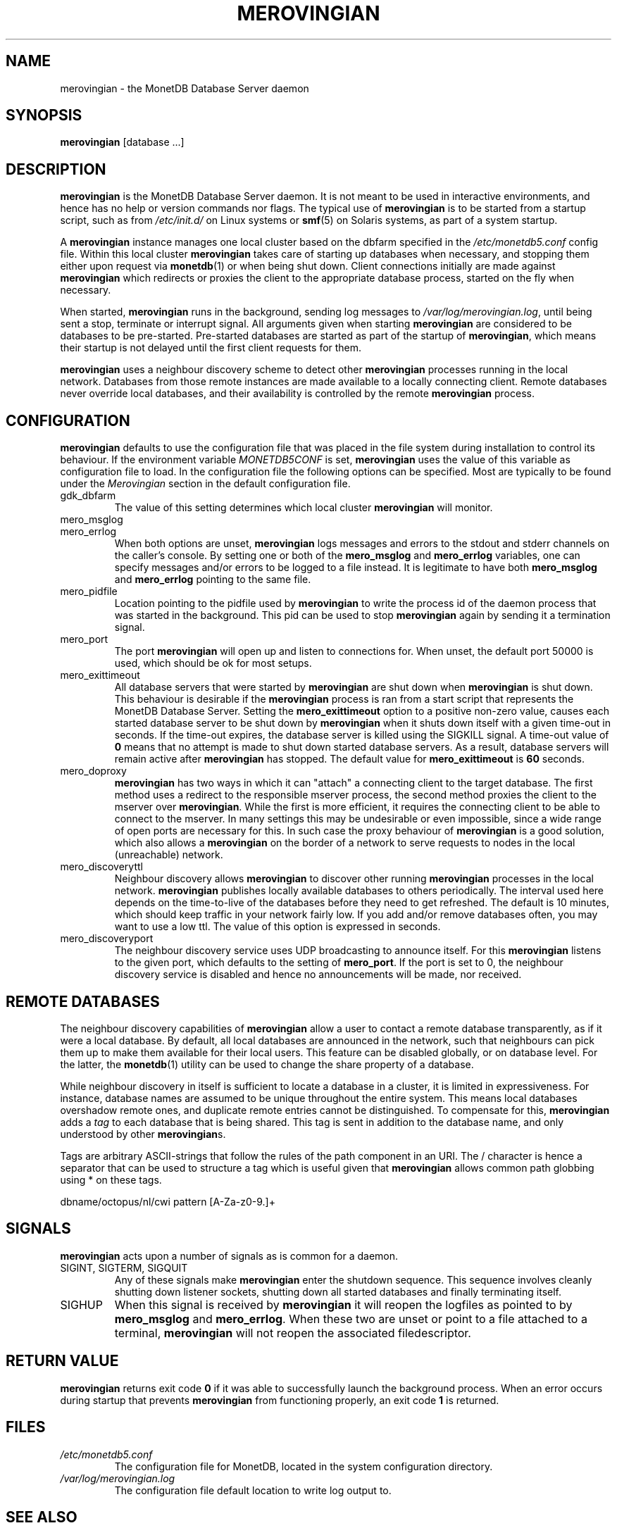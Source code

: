 .\" Process this file with
.\" groff -man -Tascii foo.1
.\"
.TH MEROVINGIAN 1 "JUNE 2009" Application "MonetDB Applications"
.SH NAME
merovingian \- the MonetDB Database Server daemon
.SH SYNOPSIS
.B merovingian
[database ...]
.SH DESCRIPTION
.B merovingian
is the MonetDB Database Server daemon.  It is not meant to be used in
interactive environments, and hence has no help or version commands nor
flags.  The typical use of
.B merovingian
is to be started from a startup script, such as from
.I /etc/init.d/
on Linux systems or
.BR smf (5)
on Solaris systems, as part of a system startup.
.P
A
.B merovingian
instance manages one local cluster based on the dbfarm specified in the
.I /etc/monetdb5.conf
config file.  Within this local cluster
.B merovingian
takes care of starting up databases when necessary, and stopping them
either upon request via
.BR monetdb (1)
or when being shut down.  Client connections initially are made against
.B merovingian
which redirects or proxies the client to the appropriate database
process, started on the fly when necessary.
.P
When started,
.B merovingian
runs in the background, sending log messages to
.IR /var/log/merovingian.log ,
until being sent a stop, terminate or interrupt signal.  All arguments
given when starting
.B merovingian
are considered to be databases to be pre-started.  Pre-started databases
are started as part of the startup of
.BR merovingian ,
which means their startup is not delayed until the first client
requests for them.
.P
.B merovingian
uses a neighbour discovery scheme to detect other
.B merovingian
processes running in the local network.  Databases from those remote
instances are made available to a locally connecting client.  Remote
databases never override local databases, and their availability is
controlled by the remote
.B merovingian
process.
.SH CONFIGURATION
.B merovingian
defaults to use the configuration file that was placed in the file
system during installation to control its behaviour.  If the environment
variable
.I MONETDB5CONF
is set,
.B merovingian
uses the value of this variable as configuration file to load.  In the
configuration file the following options can be specified.  Most are
typically to be found under the
.I Merovingian
section in the default configuration file.
.IP gdk_dbfarm
The value of this setting determines which local cluster
.B merovingian
will monitor.
.IP mero_msglog
.IP mero_errlog
When both options are unset,
.B merovingian
logs messages and errors to the stdout and stderr channels on the
caller's console.  By setting one or both of the
.B mero_msglog
and
.B mero_errlog
variables, one can specify messages and/or errors to be logged to a file
instead.  It is legitimate to have both
.B mero_msglog
and
.B mero_errlog
pointing to the same file.
.IP mero_pidfile
Location pointing to the pidfile used by
.B merovingian
to write the process id of the daemon process that was started in the
background.  This pid can be used to stop
.B merovingian
again by sending it a termination signal.
.IP mero_port
The port
.B merovingian
will open up and listen to connections for.  When unset, the default
port 50000 is used, which should be ok for most setups.
.IP mero_exittimeout
All database servers that were started by
.B merovingian
are shut down when
.B merovingian
is shut down.  This behaviour is desirable if the
.B merovingian
process is ran from a start script that represents the MonetDB Database
Server.  Setting the
.B mero_exittimeout
option to a positive
non-zero value, causes each started database server to be shut down by
.B merovingian
when it shuts down itself with a given time-out in seconds.  If the
time-out expires, the database server is killed using the SIGKILL
signal.  A time-out value of
.B 0
means that no attempt is made to shut down started database servers.  As
a result, database servers will remain active after
.B merovingian
has stopped.  The default value for
.B mero_exittimeout
is
.B 60
seconds.
.IP mero_doproxy
.B merovingian
has two ways in which it can "attach" a connecting client to the target
database.  The first method uses a redirect to the responsible mserver
process, the second method proxies the client to the mserver over
.BR merovingian .
While the first is more efficient, it requires the connecting client
to be able to connect to the mserver.  In many settings this may be
undesirable or even impossible, since a wide range of open ports are
necessary for this.  In such case the proxy behaviour of
.B merovingian
is a good solution, which also allows a
.B merovingian
on the border of a network to serve requests to nodes in the local
(unreachable) network.
.IP mero_discoveryttl
Neighbour discovery allows
.B merovingian
to discover other running
.B merovingian
processes in the local network.
.B merovingian
publishes locally available databases to others periodically.  The
interval used here depends on the time-to-live of the databases before
they need to get refreshed.  The default is 10 minutes, which should
keep traffic in your network fairly low.  If you add and/or remove
databases often, you may want to use a low ttl.  The value of this
option is expressed in seconds.
.IP mero_discoveryport
The neighbour discovery service uses UDP broadcasting to announce
itself.  For this
.B merovingian
listens to the given port, which defaults to the setting of
.BR mero_port .
If the port is set to 0, the neighbour discovery service is disabled and
hence no announcements will be made, nor received.
.SH "REMOTE DATABASES"
The neighbour discovery capabilities of
.B merovingian
allow a user to contact a remote database transparently, as if it were a
local database.  By default, all local databases are announced in the
network, such that neighbours can pick them up to make them available
for their local users.  This feature can be disabled globally, or on
database level.  For the latter, the
.BR monetdb (1)
utility can be used to change the share property of a database.
.P
While neighbour discovery in itself is sufficient to locate a database
in a cluster, it is limited in expressiveness.  For instance, database
names are assumed to be unique throughout the entire system.  This means
local databases overshadow remote ones, and duplicate remote entries
cannot be distinguished.  To compensate for this,
.B merovingian
adds a
.I tag
to each database that is being shared.  This tag is sent in addition to
the database name, and only understood by other
.BR merovingian s.
.P
Tags are arbitrary ASCII-strings that follow the rules of the path
component in an URI.  The / character is hence a separator that can be
used to structure a tag which is useful given that
.B merovingian
allows common path globbing using * on these tags.
.P
dbname/octopus/nl/cwi
pattern [A\-Za\-z0\-9.]+

.SH SIGNALS
.B merovingian
acts upon a number of signals as is common for a daemon.
.IP "SIGINT, SIGTERM, SIGQUIT"
Any of these signals make
.B merovingian
enter the shutdown sequence.  This sequence involves cleanly shutting
down listener sockets, shutting down all started databases and finally
terminating itself.
.IP SIGHUP
When this signal is received by
.B merovingian
it will reopen the logfiles as pointed to by
.B mero_msglog
and
.BR mero_errlog .
When these two are unset or point to a file attached to a terminal,
.B merovingian
will not reopen the associated filedescriptor.
.SH "RETURN VALUE"
.B merovingian
returns exit code
.B 0
if it was able to successfully launch the background process.  When an
error occurs during startup that prevents
.B merovingian
from functioning properly, an exit code
.B 1
is returned.
.SH FILES
.I /etc/monetdb5.conf
.RS
The configuration file for MonetDB, located in the system configuration
directory.
.RE
.I /var/log/merovingian.log
.RS
The configuration file default location to write log output to.
.SH "SEE ALSO"
.BR monetdb (1)
.\".BR mserver5 (1)
